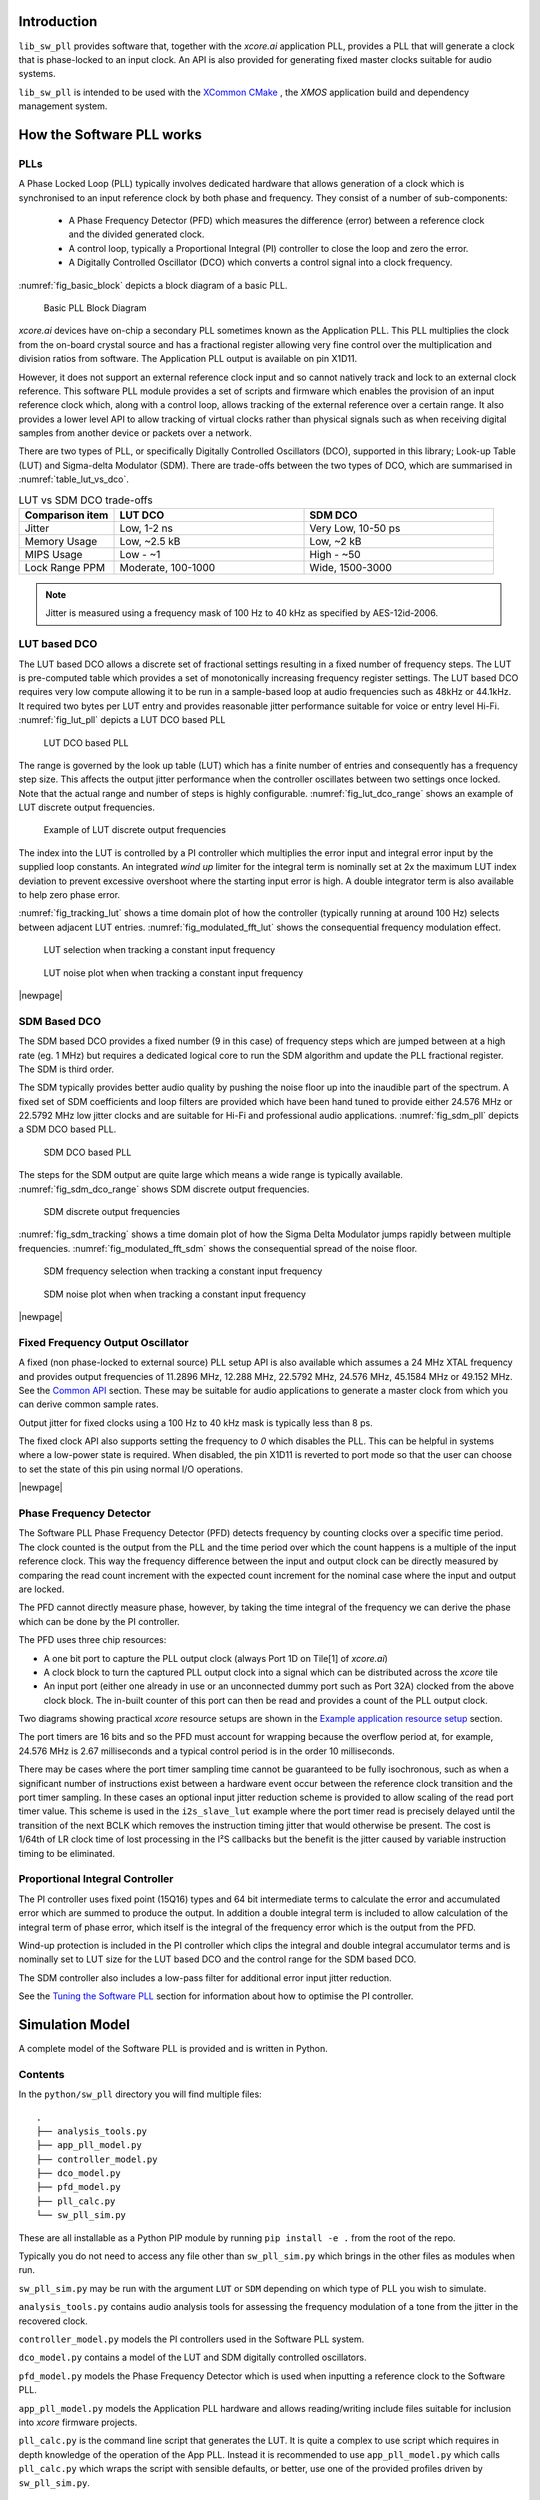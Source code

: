 ************
Introduction
************

``lib_sw_pll`` provides software that, together with the `xcore.ai` application PLL, provides a PLL
that will generate a clock that is phase-locked to an input clock. An API is also provided for 
generating fixed master clocks suitable for audio systems.

``lib_sw_pll`` is intended to be used with the `XCommon CMake <https://www.xmos.com/file/xcommon-cmake-documentation/?version=latest>`_
, the `XMOS` application build and dependency management system.

**************************
How the Software PLL works
**************************

PLLs
====

A Phase Locked Loop (PLL) typically involves dedicated hardware that allows generation of a clock
which is synchronised to an input reference clock by both phase and frequency. They consist of a
number of sub-components:

 - A Phase Frequency Detector (PFD) which measures the difference (error) between a reference clock and the divided generated clock.
 - A control loop, typically a Proportional Integral (PI) controller to close the loop and zero the error.
 - A Digitally Controlled Oscillator (DCO) which converts a control signal into a clock frequency.

:numref:`fig_basic_block` depicts a block diagram of a basic PLL.

.. _fig_basic_block:
.. figure:: ./images/PLL_block_diagram.png
   :width: 100%

   Basic PLL Block Diagram

`xcore.ai` devices have on-chip a secondary PLL sometimes known as the Application PLL. This PLL
multiplies the clock from the on-board crystal source and has a fractional register allowing very fine control
over the multiplication and division ratios from software. The Application PLL output is available on pin X1D11.

However, it does not support an external reference clock input and so cannot natively track and lock
to an external clock reference. This software PLL module provides a set of scripts and firmware which enables the
provision of an input reference clock which, along with a control loop, allows tracking of the external reference
over a certain range. It also provides a lower level API to allow tracking of virtual clocks rather than
physical signals such as when receiving digital samples from another device or packets over a network.

There are two types of PLL, or specifically Digitally Controlled Oscillators (DCO), supported in
this library; Look-up Table (LUT) and Sigma-delta Modulator (SDM).
There are trade-offs between the two types of DCO, which are summarised in :numref:`table_lut_vs_dco`.

.. _table_lut_vs_dco:
.. list-table:: LUT vs SDM DCO trade-offs
   :widths: 15 30 30
   :header-rows: 1

   * - Comparison item
     - LUT DCO
     - SDM DCO
   * - Jitter
     - Low, 1-2 ns
     - Very Low, 10-50 ps
   * - Memory Usage
     - Low, ~2.5 kB
     - Low,  ~2 kB
   * - MIPS Usage
     - Low - ~1
     - High - ~50
   * - Lock Range PPM
     - Moderate, 100-1000
     - Wide, 1500-3000

.. note::
    Jitter is measured using a frequency mask of 100 Hz to 40 kHz as specified by AES-12id-2006.

LUT based DCO
=============

The LUT based DCO allows a discrete set of fractional settings resulting in a fixed number of frequency steps.
The LUT is pre-computed table which provides a set of monotonically increasing frequency register settings. The LUT
based DCO requires very low compute allowing it to be run in a sample-based loop at audio
frequencies such as 48kHz or 44.1kHz. It required two bytes per LUT entry and provides reasonable
jitter performance suitable for voice or entry level Hi-Fi. :numref:`fig_lut_pll` depicts a LUT DCO
based PLL

.. _fig_lut_pll:

.. figure:: ./images/lut_pll.png
   :width: 100%

   LUT DCO based PLL

The range is governed by the look up table (LUT) which has a finite number of entries and consequently
has a frequency step size. This affects the output jitter performance when the controller oscillates between two
settings once locked. Note that the actual range and number of steps is highly configurable.
:numref:`fig_lut_dco_range` shows an example of LUT discrete output frequencies.

.. _fig_lut_dco_range:

.. figure:: ./images/lut_dco_range.png
   :width: 100%

   Example of LUT discrete output frequencies

The index into the LUT is controlled by a
PI controller which multiplies the error input and integral error input by the supplied loop constants.
An integrated `wind up` limiter for the integral term is nominally set at 2x the maximum LUT index
deviation to prevent excessive overshoot where the starting input error is high. A double integrator term
is also available to help zero phase error.

:numref:`fig_tracking_lut` shows a time domain plot of how the controller (typically running at
around 100 Hz) selects between adjacent LUT entries. :numref:`fig_modulated_fft_lut` shows the
consequential frequency modulation effect.

.. _fig_tracking_lut:

.. figure:: ./images/tracking_lut.png
   :width: 100%

   LUT selection when tracking a constant input frequency

.. _fig_modulated_fft_lut:

.. figure:: ./images/modulated_fft_lut.png
   :width: 100%

   LUT noise plot when when tracking a constant input frequency

|newpage|

SDM Based DCO
=============

The SDM based DCO provides a fixed number (9 in this case) of frequency steps which are jumped between
at a high rate (eg. 1 MHz) but requires a dedicated logical core to run the SDM algorithm and update the PLL
fractional register. The SDM is third order.

The SDM typically provides better audio quality by pushing the noise floor up into the
inaudible part of the spectrum. A fixed set of SDM coefficients and loop filters are provided which
have been hand tuned to provide either 24.576 MHz or 22.5792 MHz low jitter clocks and are suitable for Hi-Fi
and professional audio applications. :numref:`fig_sdm_pll` depicts a SDM DCO based PLL.

.. _fig_sdm_pll:

.. figure:: ./images/sdm_pll.png
   :width: 100%

   SDM DCO based PLL

The steps for the SDM output are quite large which means a wide range is typically available.
:numref:`fig_sdm_dco_range` shows SDM discrete output frequencies.

.. _fig_sdm_dco_range:

.. figure:: ./images/sdm_dco_range.png
   :width: 100%

   SDM discrete output frequencies

:numref:`fig_sdm_tracking` shows a time domain plot of how the Sigma Delta Modulator jumps rapidly
between multiple frequencies. :numref:`fig_modulated_fft_sdm` shows the consequential spread of the
noise floor.

.. _fig_sdm_tracking:

.. figure:: ./images/tracking_sdm.png
   :width: 100%

   SDM frequency selection when tracking a constant input frequency

.. _fig_modulated_fft_sdm:

.. figure:: ./images/modulated_fft_sdm.png
   :width: 100%

   SDM noise plot when when tracking a constant input frequency

|newpage|

Fixed Frequency Output Oscillator
=================================

A fixed (non phase-locked to external source) PLL setup API is also available which assumes a 24 MHz XTAL frequency and provides output
frequencies of 11.2896 MHz, 12.288 MHz, 22.5792 MHz, 24.576 MHz, 45.1584 MHz or 49.152 MHz.  See the `Common API`_ section.
These may be suitable for audio applications to generate a master clock from which you can derive common sample rates.

Output jitter for fixed clocks using a 100 Hz to 40 kHz mask is typically less than 8 ps.

The fixed clock API also supports setting the frequency to *0* which disables the PLL. This can be helpful in systems
where a low-power state is required. When disabled, the pin X1D11 is reverted to port mode so that the user can 
choose to set the state of this pin using normal I/O operations. 

|newpage|


Phase Frequency Detector
========================

The Software PLL Phase Frequency Detector (PFD) detects frequency by counting clocks over a
specific time period. The clock counted is the output from the PLL and the time period over which
the count happens is a multiple of the input reference clock. This way the frequency difference
between the input and output clock can be directly measured by comparing the read count increment
with the expected count increment for the nominal case where the input and output are locked.

The PFD cannot directly measure phase, however, by taking the time integral of the frequency we can derive the phase which can be done
by the PI controller.

The PFD uses three chip resources:

- A one bit port to capture the PLL output clock (always Port 1D on Tile[1] of `xcore.ai`)
- A clock block to turn the captured PLL output clock into a signal which can be distributed across the `xcore` tile
- An input port (either one already in use or an unconnected dummy port such as Port 32A) clocked from the above clock block. The in-built counter of this port
  can then be read and provides a count of the PLL output clock.

Two diagrams showing practical `xcore` resource setups are shown in the `Example application resource setup`_ section.

The port timers are 16 bits and so the PFD must account for wrapping because the overflow period at, for example, 24.576 MHz
is 2.67 milliseconds and a typical control period is in the order 10 milliseconds.

There may be cases where the port timer sampling time cannot be guaranteed to be fully isochronous, such as when a significant number of
instructions exist between a hardware event occur between the reference clock transition and the port timer sampling. In these cases
an optional input jitter reduction scheme is provided to allow scaling of the read port timer value. This scheme is used in the ``i2s_slave_lut``
example where the port timer read is precisely delayed until the transition of the next BCLK which removes the instruction timing jitter
that would otherwise be present. The cost is 1/64th of LR clock time of lost processing in the I²S callbacks but the benefit is the jitter
caused by variable instruction timing to be eliminated.


Proportional Integral Controller
================================

The PI controller uses fixed point (15Q16) types and 64 bit intermediate terms to calculate the error and accumulated error which are summed to produce the output. In addition a double integral term is included to allow calculation of the integral term of phase error, which itself
is the integral of the frequency error which is the output from the PFD.

Wind-up protection is included in the PI controller which clips the integral and double integral accumulator terms and is nominally
set to LUT size for the LUT based DCO and the control range for the SDM based DCO.

The SDM controller also includes a low-pass filter for additional error input jitter reduction.

See the `Tuning the Software PLL`_ section for information about how to optimise the PI controller.

****************
Simulation Model
****************

A complete model of the Software PLL is provided and is written in Python.

Contents
========

In the ``python/sw_pll`` directory you will find multiple files::

    .
    ├── analysis_tools.py
    ├── app_pll_model.py
    ├── controller_model.py
    ├── dco_model.py
    ├── pfd_model.py
    ├── pll_calc.py
    └── sw_pll_sim.py

These are all installable as a Python PIP module by running ``pip install -e .`` from the root of the repo.

Typically you do not need to access any file other than ``sw_pll_sim.py`` which brings in the other files as modules when run.

``sw_pll_sim.py`` may be run with the argument ``LUT`` or ``SDM`` depending on which type of PLL you wish to simulate.

``analysis_tools.py`` contains audio analysis tools for assessing the frequency modulation of a tone from the jitter in
the recovered clock.

``controller_model.py`` models the PI controllers used in the Software PLL system.

``dco_model.py`` contains a model of the LUT and SDM digitally controlled oscillators.

``pfd_model.py`` models the Phase Frequency Detector which is used when inputting a reference clock to the Software PLL.

``app_pll_model.py`` models the Application PLL hardware and allows reading/writing include files suitable for inclusion into `xcore`
firmware projects.

``pll_calc.py`` is the command line script that generates the LUT. It is quite a complex to use script which requires in depth
knowledge of the operation of the App PLL. Instead it is recommended to use ``app_pll_model.py`` which calls ``pll_calc.py`` which
wraps the script with sensible defaults, or better, use one of the provided profiles driven by ``sw_pll_sim.py``.

Running the PI simulation and LUT generation script
===================================================

By running ``sw_pll_sim.py LUT`` a number of operations will take place:

 - The ``fractions.h`` LUT include file will be generated (LUT PLL only - this is not needed by SDM)
 - The ``register_setup.h`` PLL configuration file will be generated for inclusion in your `xcore` project.
 - A graphical view of the LUT settings showing index vs. output frequency is generated.
 - A time domain simulation of the PI loop showing the response to steps and out of range reference inputs is run.
 - A wave file containing a 1 kHz modulated tone for offline analysis.
 - A log FFT plot of the 1 kHz tone to see how the PLL frequency steps affect a pure tone.
 - A summary report of the PLL range is also printed to the console.

The directory listing following running of ``sw_pll_sim.py`` will be added to as follows::

    .
    ├── fractions.h
    ├── register_setup.h
    ├── tracking_lut.png
    ├── tracking_sdm.png
    ├── modulated_tone_1000Hz_lut.wav
    ├── modulated_tone_1000Hz_sdm.wav
    ├── modulated_fft_lut.png
    └── modulated_fft_sdm.png

:numref:`fig_pll_step_response` shows the step response of the control loop when the target
frequency is changed during the simulation.
You can see it track smaller step changes but for the larger steps it can be seen to clip and not
reach the input step, which is larger than the used LUT size will allow. The LUT size can be
increased if needed to accommodate a wider range.

The step response is quite fast and you can see even a very sharp change in frequency is
accommodated in just a handful of control loop iterations.

.. _fig_pll_step_response:

.. figure:: ./images/pll_step_response.png
    :width: 100%

    PLL step response

|newpage|

***********************
Tuning the Software PLL
***********************

LUT based PLL Tuning
====================

PI controller
-------------

Typically the PID loop tuning should start with 0 *Kp* term and a small (e.g. 1.0) *Ki* term.

 - Decreasing the ref_to_loop_call_rate parameter will cause the control loop to execute more frequently and larger constants will be needed.
 - Try tuning *Ki* value until the desired response curve (settling time, overshoot etc.) is achieved in the ``tracking_xxx.png`` output.
 - *Kp* can normally remain zero, but you may wish to add a small value to improve step response

.. note::
    After changing the configuration, ensure you delete `fractions.h` otherwise the script will re-use the last calculated values. This is done to speed execution time of the script by avoiding the generation step.

A double integral term is supported in the PI loop because the clock counting PFD included measures
the frequency error. The phase error is the integral of the frequency error and hence if phase locking
is required as well as frequency locking then we need to support the integral of the integral of
the frequency error.  Changing the Kp, Ki and Kii constants and observing the simulated (or hardware response)
to a reference change is all that is needed in this case.

.. note::
    In the python simulation file ``sw_pll_sim.py``, the PI constants *Kp*, *Ki* and optionally *Kii* can be found in the functions `run_lut_sw_pll_sim()` and `run_sd_sw_pll_sim()`.

Typically a small Kii term is used, if needed, because it accumulates very quickly.

LUT example configurations
--------------------------

The LUT implementation requires an offline generation stage which has many possibilities for customisation.

A number of example configurations, which demonstrate the effect on PPM, step size etc. of changing various parameters, is provided in the ``sw_pll_sim.py`` file.
Search for ``profiles`` and ``profile_choice`` in this file. Change profile choice index to select the different example profiles and run the python file again.

.. list-table:: Example LUT DCO configurations
   :widths: 50 50 50 50 50
   :header-rows: 1

   * - Output frequency MHz
     - Reference frequency kHz
     - Range +/- PPM
     - Average step size Hz
     - LUT size bytes
   * - 12.288
     - 48.0
     - 250
     - 29.3
     - 426
   * - 12.288
     - 48.0
     - 500
     - 30.4
     - 826
   * - 12.288
     - 48.0
     - 1000
     - 31.0
     - 1580
   * - 24.576
     - 48.0
     - 500
     - 60.8
     - 826
   * - 24.576
     - 48.0
     - 100
     - 9.5
     - 1050
   * - 6.144
     - 16.0
     - 150
     - 30.2
     - 166

.. note::
    The physical PLL actually multiplies the input crystal, not the reference input clock.
    It is the PFD and software control loop that detects the frequency error and controls the fractional register to make the PLL track the input.
    A change in the reference input clock parameter only affects the control loop and its associated constants such as how often the PI controller is called.


Custom LUT Generation Guidance
------------------------------

The fractions lookup table is a trade-off between PPM range and frequency step size. Frequency
step size will affect jitter amplitude as it is the amount that the PLL will change frequency when it needs
to adjust. Typically, the locked control loop will slowly oscillate between two values that
straddle the target frequency, depending on input frequency.

Small discontinuities in the LUT may be experienced in certain ranges, particularly close to 0.5 fractional values, so it is preferable
to keep in the lower or upper half of the fractional range. However the LUT table is always monotonic
and so control instability will not occur for that reason. The range of the LUT Software PLL can be seen
in the ``lut_dco_range.png`` image. It should be a reasonably linear response without significant
discontinuities. If discontinuities are seen, try moving the range towards 0.0 or 1.0 where fewer discontinuities may
be observed due the step in the fractions.

Steps to vary the LUT PPM range and frequency step size
-------------------------------------------------------

  #. Ascertain your target PPM range, step size and maximum tolerable table size. Each lookup value is 16 bits so the total size in bytes is 2 * n.
  #. Start with the given example values and run the generator to see if the above three parameters meet your needs. The values are reported by ``sw_pll_sim.py``.
  #. If you need to increase the PPM range, you may either:

      * Decrease the ``min_F`` to allow the fractional value to have a greater effect. This will also increase step size. It will not affect the LUT size.
      * Increase the range of ``fracmin`` and ``fracmax``. Try to keep the range closer to 0 or 1.0. This will decrease step size and increase LUT size.

  #. If you need to decrease the step size you may either:

      * Increase the ``min_F`` to allow the fractional value to have a greater effect. This will also reduce the PPM range. When the generation script is run the allowable F values are reported so you can tune the ``min_F`` to force use of a higher F value.
      * Increase the ``max_denom`` beyond 80. This will increase the LUT size (finer step resolution) but not affect the PPM range. Note this will increase the intrinsic jitter of the PLL hardware on chip due to the way the fractional divider works. 80 has been chosen for a reasonable tradeoff between step size and PLL intrinsic jitter and pushes this jitter beyond 40 kHz which is out of the audio band. The lowest intrinsic fractional PLL jitter freq is input frequency (normally 24 MHz) / ref divider / largest value of n.

  #. If the +/-PPM range is not symmetrical and you wish it to be, then adjust the ``fracmin`` and ``fracmax`` values around the center point that the PLL finder algorithm has found. For example if the -PPM range is too great, increase ``fracmin`` and if the +PPM range is too great, decrease the ``fracmax`` value.

.. note::
    When the process has completed, inspect the ``lut_dco_range.png`` output figure which shows
    how the fractional PLL setting affects the output frequency.
    This should be monotonic and not contain an significant discontinuities for the control loop to
    operate satisfactorily.

SDM based PLL tuning
====================

SDM available configurations
----------------------------

The SDM implementation only allows tuning of the PI loop; the DCO section is hand optimised for the provided profiles shown
below. There are two target PLL output frequencies and two options for SDM update rate depending on how much performance
is available from the SDM task.


.. list-table:: SDM DCO configurations
   :widths: 50 50 50 50 50
   :header-rows: 1

   * - Output frequency MHz
     - Range +/- PPM
     - Jitter ps
     - Noise Floor dBc
     - SDM update rate kHz
   * - 24.576
     - 3000
     - 10
     - -100
     - 1000
   * - 22.5792
     - 3300
     - 10
     - -100
     - 1000
   * - 24.576
     - 1500
     - 50
     - -93
     - 500
   * - 22.5792
     - 1500
     - 50
     - -93
     - 500

The SDM based DCO Software PLL has been pre-tuned and should not need modification in normal circumstances. Due to the large control range values
needed by the SDM DCO, a relatively large integral term is used which applies a gain term. If you do need to tune the SDM DCO PI controller then
it is recommended to start with the provided values in the example in ``/examples/app_simple_sdm``.

Transferring the results to C
..............................

Once the LUT has been generated or SDM profile selected and has simulated in Python, the values can be transferred to the firmware application. Control loop constants
can be directly transferred to the `init()` functions and the generated `.h` files can be copied directly into the source directory
of your project.

For further information, either consult the ``sw_pll.h`` API file (included at the end of this document) or follow one of the examples in the ``/examples`` directory.

**********************************
Example application resource setup
**********************************

The `xcore.ai` device has a number of resources on chip which can be connected together to manage signals and application clocks.
In the provided examples both `clock blocks` and `ports` are connected together to provide an input to
the PFD which calculates frequency error. Resources additionally provide an optional prescaled output clock for comparison with the input reference.

Simple example resource setup
=============================

The output from the PLL is counted using a port timer via the `clk_mclk` clock block.

In addition, a precise timing barrier is implemented by clocking a dummy port from the clock block
clocked by the reference clock input. This provides a precise sampling point of the PLL output clock count.

The resource setup code is contained in ``resource_setup.h`` and ``resource_setup.c`` using intrinsic functions in ``lib_xcore``.
To help visualise how these resources work together, see :numref:`fig_resources`.

.. _fig_resources:

.. figure:: ./images/resource_setup_sw_pll_simple_example.png
   :width: 100%

   Use of Ports and Clock Blocks in the simple examples

I²S slave example resource setup
================================

The I²S slave component already uses a clock block which captures the bit clock input. In addition
to this, the PLL output is used to clock a dummy port's counter which is used as the input to the PFD.

Since the precise sampling time of the PLL output clock count is variable due to instruction timing between
the I²S LRCLK transition and the capture of the PLL output clock count in the I²S callback, an additional dummy port is used.
This precisely synchronises the capture of the PLL output clock count relative to the BCLK transition and
the relationship between these is used to reconstruct the absolute frequency difference with minimal input jitter.

:numref:`fig_resources_i2s` shows the resource arrangement of the I2S slave example.

.. _fig_resources_i2s:

.. figure:: ./images/resource_setup_sw_pll_i2s_slave_example.png
   :width: 100%

   Use of Ports and Clock Blocks in the I²S slave example

****************
Software PLL API
****************

The Application Programmer Interface (API) for the Software PLL is shown below. It is split into items specific to LUT and SDM DCOs .

In addition to the standard API which takes a clock counting input (implements the PFD), for applications where the PLL is
to be controlled using an alternatively derived error input, a low-level API is also provided. This low-level
API allows the Software PLL to track an arbitrary clock source which is calculated by other means such as timing of received packets
over a communications interface.

LUT Based PLL API
=================

The LUT based API are functions designed to be called from an audio loop. Typically the functions can take up to 210 instruction cycles when control occurs and just a few 10s of cycles when control does not occur. If run at a rate of 48 kHz then it will consume approximately 1 MIPS on average.

.. doxygengroup:: sw_pll_lut
    :content-only:

SDM Based PLL API
=================

All SDM API items are function calls. The SDM API requires a dedicated logical core to perform the SDM calculation and periodic register write and it is expected that the user provide the fork (par) and call to the SDM.

A typical design idiom is to have the task running in a loop with a timing barrier (either 1 us or 2 us depending on profile used) and a non-blocking channel poll which allows new DCO control values to be received as needed at the control loop rate. The SDM calculation and register write takes 45 instruction cycles and so with the overheads of the timing barrier and the non-blocking channel receive poll, a minimum 60 MHz logical core should be set aside for the SDM task running at 1 us period.
This can be approximately halved it running at 2 us SDM period.

The control part of the SDM SW PLL takes 75 instruction cycles when active and a few 10 s of cycles when inactive so you will need to budget around 1 MIPS for this when
being called at 48 kHz with a control rate of one in every 512 cycles.

An example of how to implement the threading, timing barrier and non-blocking channel poll can be found in ``examples/simple_sdm/simple_sw_pll_sdm.c``. A thread diagram of how this can look is shown below.


.. figure:: ./images/sdm_threads.png
   :width: 100%

   Example Thread Diagram of SDM SW PLL


.. doxygengroup:: sw_pll_sdm
    :content-only:

Common API
==========

.. doxygengroup:: sw_pll_common
    :content-only:

*********************************
Building and running the examples
*********************************

This section assumes you have downloaded and installed the `XMOS XTC tools <https://www.xmos.com/software-tools/>`_
(see `README` for required version).
Installation instructions can be found `here <https://xmos.com/xtc-install-guide>`_.

Particular attention should be paid to the section `Installation of required third-party tools
<https://www.xmos.com/documentation/XM-014363-PC-10/html/installation/install-configure/install-tools/install_prerequisites.html>`_.

The application examples uses the `xcommon-cmake <https://www.xmos.com/file/xcommon-cmake-documentation/?version=latest>`_
build system as bundled with the XTC tools.

To build the applications, from an XTC command prompt run the following commands in the
`lib_sw_pll/examples` directory::

    cmake -B build -G "Unix Makefiles"
    xmake -C build

To run the firmware, first connect `LRCLK` and `BCLK` (connects the test clock output to the PLL
reference input) and run one of the following commands.
*app_simple_lut* or *app_simple_sdm* runs on the `XK-EVK-XU316` board,  *app_i2s_slave_lut*
requires the `XK-VOICE-SQ66` board::

    xrun --xscope app_simple_lut/bin/app_simple_lut.xe
    xrun --xscope app_simple_sdm/bin/app_simple_sdm.xe
    xrun --xscope app_i2s_slave_lut/bin/app_i2s_slave_lut.xe

For `app_simple_lut.xe` and `app_simple_sdm.xe`, to see the PLL lock, put a oscilloscope probe on
either `LRCLK`/`BCLK` (reference input) and another on `PORT_I2S_DAC_DATA` to see the
recovered clock which has been hardware divided back down to the same rate as the input reference
clock.

For `i2s_slave_lut.xe` you will need to connect a 48 kHz I²S master to the `LRCLK`, `BCLK` pins.
You may then observe the I²S input data being
looped back to the output and the `MCLK` being generated. A divided version of MCLK is output on
`PORT_I2S_DATA2` which allows
direct comparison of the input reference (`LRCLK`) with the recovered clock at the same, and locked,
frequency.

